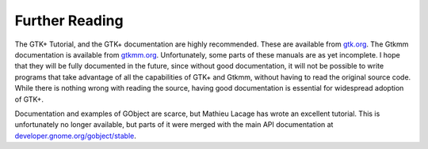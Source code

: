 Further Reading
===============

The GTK+ Tutorial, and the GTK+ documentation are highly recommended.
These are available from `gtk.org <http://www.gtk.org/>`_.  The Gtkmm
documentation is available from `gtkmm.org <http://www.gtkmm.org>`_.
Unfortunately, some parts of these manuals are as yet incomplete.  I
hope that they will be fully documented in the future, since without
good documentation, it will not be possible to write programs that
take advantage of all the capabilities of GTK+ and Gtkmm, without
having to read the original source code.  While there is nothing wrong
with reading the source, having good documentation is essential for
widespread adoption of GTK+.

Documentation and examples of GObject are scarce, but Mathieu Lacage
has wrote an excellent tutorial.  This is unfortunately no longer
available, but parts of it were merged with the main API documentation
at `developer.gnome.org/gobject/stable
<https://developer.gnome.org/gobject/stable/>`_.
